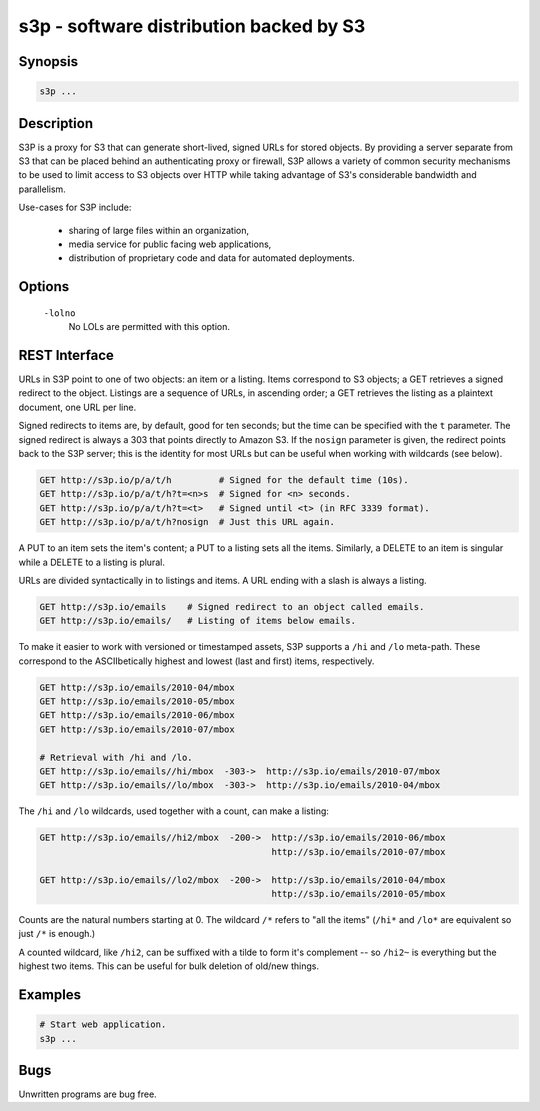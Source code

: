 ==========================================
 s3p - software distribution backed by S3
==========================================

Synopsis
--------

.. code-block:: text

    s3p ...

Description
-----------

S3P is a proxy for S3 that can generate short-lived, signed URLs for stored
objects. By providing a server separate from S3 that can be placed behind an
authenticating proxy or firewall, S3P allows a variety of common security
mechanisms to be used to limit access to S3 objects over HTTP while taking
advantage of S3's considerable bandwidth and parallelism.

Use-cases for S3P include:

  * sharing of large files within an organization,

  * media service for public facing web applications,

  * distribution of proprietary code and data for automated deployments.

Options
-------

  ``-lolno``
    No LOLs are permitted with this option.

REST Interface
--------------

URLs in S3P point to one of two objects: an item or a listing. Items
correspond to S3 objects; a GET retrieves a signed redirect to the object.
Listings are a sequence of URLs, in ascending order; a GET retrieves the
listing as a plaintext document, one URL per line.

Signed redirects to items are, by default, good for ten seconds; but the time
can be specified with the ``t`` parameter. The signed redirect is always a 303
that points directly to Amazon S3. If the ``nosign`` parameter is given, the
redirect points back to the S3P server; this is the identity for most URLs but
can be useful when working with wildcards (see below).

.. code-block:: text

  GET http://s3p.io/p/a/t/h         # Signed for the default time (10s).
  GET http://s3p.io/p/a/t/h?t=<n>s  # Signed for <n> seconds.
  GET http://s3p.io/p/a/t/h?t=<t>   # Signed until <t> (in RFC 3339 format).
  GET http://s3p.io/p/a/t/h?nosign  # Just this URL again.

A PUT to an item sets the item's content; a PUT to a listing sets all the
items. Similarly, a DELETE to an item is singular while a DELETE to a listing
is plural.

URLs are divided syntactically in to listings and items. A URL ending with a
slash is always a listing.

.. code-block:: text

  GET http://s3p.io/emails    # Signed redirect to an object called emails.
  GET http://s3p.io/emails/   # Listing of items below emails.

To make it easier to work with versioned or timestamped assets, S3P supports a
``/hi`` and ``/lo`` meta-path. These correspond to the ASCIIbetically highest
and lowest (last and first) items, respectively.

.. code-block:: text

  GET http://s3p.io/emails/2010-04/mbox
  GET http://s3p.io/emails/2010-05/mbox
  GET http://s3p.io/emails/2010-06/mbox
  GET http://s3p.io/emails/2010-07/mbox

  # Retrieval with /hi and /lo.
  GET http://s3p.io/emails//hi/mbox  -303->  http://s3p.io/emails/2010-07/mbox
  GET http://s3p.io/emails//lo/mbox  -303->  http://s3p.io/emails/2010-04/mbox

The ``/hi`` and ``/lo`` wildcards, used together with a count, can make a
listing:

.. code-block:: text

  GET http://s3p.io/emails//hi2/mbox  -200->  http://s3p.io/emails/2010-06/mbox
                                              http://s3p.io/emails/2010-07/mbox

  GET http://s3p.io/emails//lo2/mbox  -200->  http://s3p.io/emails/2010-04/mbox
                                              http://s3p.io/emails/2010-05/mbox

Counts are the natural numbers starting at 0. The wildcard ``/*`` refers to
"all the items" (``/hi*`` and ``/lo*`` are equivalent so just ``/*`` is
enough.)

A counted wildcard, like ``/hi2``, can be suffixed with a tilde to form it's
complement -- so ``/hi2~`` is everything but the highest two items. This can
be useful for bulk deletion of old/new things.

Examples
--------

.. code-block:: bash

  # Start web application.
  s3p ...

Bugs
----

Unwritten programs are bug free.

